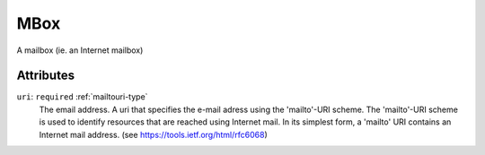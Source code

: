.. _mbox-type:

MBox
====

A mailbox (ie. an Internet mailbox)

Attributes
-----------

``uri``: ``required`` :ref:`mailtouri-type`
	The email address. A uri that specifies the e-mail adress using the 'mailto'-URI scheme. The 'mailto'-URI scheme is used to identify resources that are reached using Internet mail. In its simplest form, a 'mailto' URI contains an Internet mail address. (see https://tools.ietf.org/html/rfc6068)


